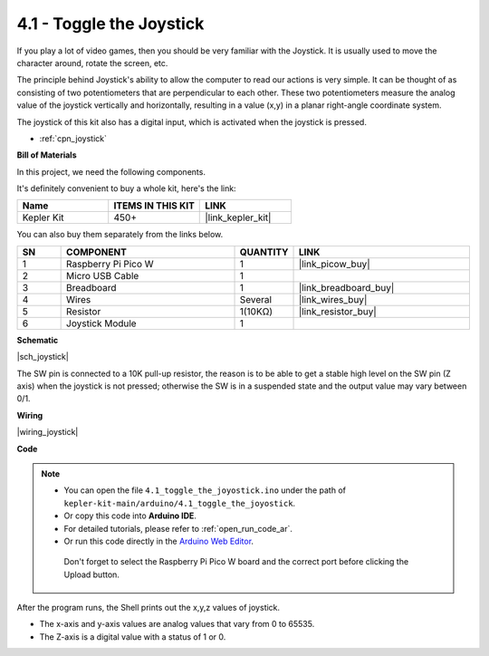 .. _ar_joystick:

4.1 - Toggle the Joystick
================================

If you play a lot of video games, then you should be very familiar with the Joystick.
It is usually used to move the character around, rotate the screen, etc.

The principle behind Joystick's ability to allow the computer to read our actions is very simple.
It can be thought of as consisting of two potentiometers that are perpendicular to each other.
These two potentiometers measure the analog value of the joystick vertically and horizontally, resulting in a value (x,y) in a planar right-angle coordinate system.


The joystick of this kit also has a digital input, which is activated when the joystick is pressed.

* :ref:`cpn_joystick`

**Bill of Materials**

In this project, we need the following components. 

It's definitely convenient to buy a whole kit, here's the link: 

.. list-table::
    :widths: 20 20 20
    :header-rows: 1

    *   - Name	
        - ITEMS IN THIS KIT
        - LINK
    *   - Kepler Kit	
        - 450+
        - |link_kepler_kit|

You can also buy them separately from the links below.

.. list-table::
    :widths: 5 20 5 20
    :header-rows: 1

    *   - SN
        - COMPONENT	
        - QUANTITY
        - LINK

    *   - 1
        - Raspberry Pi Pico W
        - 1
        - |link_picow_buy|
    *   - 2
        - Micro USB Cable
        - 1
        - 
    *   - 3
        - Breadboard
        - 1
        - |link_breadboard_buy|
    *   - 4
        - Wires
        - Several
        - |link_wires_buy|
    *   - 5
        - Resistor
        - 1(10KΩ)
        - |link_resistor_buy|
    *   - 6
        - Joystick Module
        - 1
        - 

**Schematic**

|sch_joystick|

The SW pin is connected to a 10K pull-up resistor, the reason is to be able to get a stable high level on the SW pin (Z axis) when the joystick is not pressed; otherwise the SW is in a suspended state and the output value may vary between 0/1.


**Wiring**

|wiring_joystick|

**Code**

.. note::

   * You can open the file ``4.1_toggle_the_joyostick.ino`` under the path of ``kepler-kit-main/arduino/4.1_toggle_the_joyostick``. 
   * Or copy this code into **Arduino IDE**.
   * For detailed tutorials, please refer to :ref:`open_run_code_ar`.
   * Or run this code directly in the `Arduino Web Editor <https://docs.arduino.cc/cloud/web-editor/tutorials/getting-started/getting-started-web-editor>`_.

    Don't forget to select the Raspberry Pi Pico W board and the correct port before clicking the Upload button.
    

.. raw:: html
    
    <iframe src=https://create.arduino.cc/editor/sunfounder01/dfe53878-7cb4-4543-bb97-7f5ef5aad15a/preview?embed style="height:510px;width:100%;margin:10px 0" frameborder=0></iframe>

After the program runs, the Shell prints out the x,y,z values of joystick.

* The x-axis and y-axis values are analog values that vary from 0 to 65535.
* The Z-axis is a digital value with a status of 1 or 0.